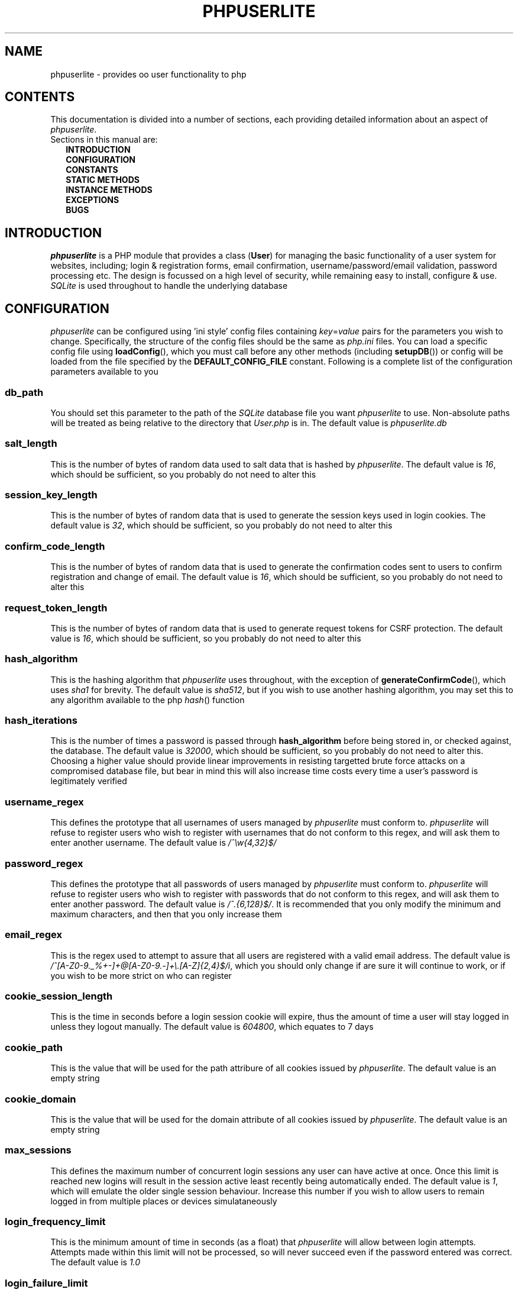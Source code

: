 .TH PHPUSERLITE 7 2012-12-03 "Copyright Joey Sabey" "PHP Programmer's Manual"
.SH NAME
phpuserlite \- provides oo user functionality to php
.\" +------------------+
.\" | CONTENTS SECTION |
.\" +------------------+
.SH CONTENTS
This documentation is divided into a number of sections, each
providing detailed information about an aspect of
.IR phpuserlite .
.br
Sections in this manual are:
.in +2n
.B INTRODUCTION
.br
.B CONFIGURATION
.br
.B CONSTANTS
.br
.B STATIC METHODS
.br
.B INSTANCE METHODS
.br
.B EXCEPTIONS
.br
.\".B NOTES
.\".br
.B BUGS
.br
.\".B EXAMPLE
.\".br
.\".B SEE ALSO
.\".br
.\".B COLOPHON
.\" +----------------------+
.\" | INTRODUCTION SECTION |
.\" +----------------------+
.SH INTRODUCTION
.I phpuserlite
is a PHP module that provides a class
.RB ( User )
for managing the basic functionality of a user system for websites, including;
login & registration forms, email confirmation, username/password/email
validation, password processing etc. The design is focussed on a high level of
security, while remaining easy to install, configure & use. 
.I SQLite
is used throughout to handle the underlying database
.\" +-----------------------+
.\" | CONFIGURATION SECTION |
.\" +-----------------------+
.SH CONFIGURATION
.I phpuserlite
can be configured using 'ini style' config files containing
.IR key = value
pairs for the parameters you wish to change. Specifically, the
structure of the config files should be the same as
.I php.ini
files. You can load a specific config file using
.BR loadConfig (),
which you must call before any other methods (including
.BR setupDB ())
or config will be loaded from the file specified by the
.B DEFAULT_CONFIG_FILE
constant. Following is a complete list of the configuration
parameters available to you
.\" const User::db_path
.SS db_path
You should set this parameter to the path of the
.I SQLite
database file you want
.I phpuserlite
to use. Non-absolute paths will be treated as being relative
to the directory that
.I User.php
is in. The default value is
.I phpuserlite.db
.\" const User::salt_length
.SS salt_length
This is the number of bytes of random data used to salt data
that is hashed by
.IR phpuserlite .
The default value is
.IR 16 ,
which should be sufficient, so you probably do not need to alter
this
.\" const User::session_key_length
.SS session_key_length
This is the number of bytes of random data that is used to
generate the session keys used in login cookies. The default
value is
.IR 32 ,
which should be sufficient, so you probably do not need to
alter this
.\" const User::confirm_code_length
.SS confirm_code_length
This is the number of bytes of random data that is used to
generate the confirmation codes sent to users to confirm
registration and change of email. The default value is
.IR 16 ,
which should be sufficient, so you probably do not need to
alter this
.\" config: request_token_length
.SS request_token_length
This is the number of bytes of random data that is used to
generate request tokens for CSRF protection. The default value is
.IR 16 ,
which should be sufficient, so you probably do not need to
alter this
.\" const User::hash_algorithm
.SS hash_algorithm
This is the hashing algorithm that
.I phpuserlite
uses throughout, with the exception of
.BR generateConfirmCode (),
which uses
.I sha1
for brevity. The default value is
.IR sha512 ,
but if you wish to use another hashing algorithm, you may
set this to any algorithm available to the php
.IR hash ()
function
.\" const User::hash_iterations
.SS hash_iterations
This is the number of times a password is passed through 
.B hash_algorithm
before being stored in, or checked against, the database.
The default value is
.IR 32000 ,
which should be sufficient, so you probably do not need to
alter this. Choosing a higher value should provide linear
improvements in resisting targetted brute force attacks on
a compromised database file, but bear in mind this will also
increase time costs every time a user's password is
legitimately verified
.\" const User::username_regex
.SS username_regex
This defines the prototype that all usernames of users managed
by
.I phpuserlite
must conform to.
.I phpuserlite
will refuse to register users who wish to register with
usernames that do not conform to this regex, and will ask
them to enter another username. The default value is
.I /^\[rs]w{4,32}$/
.\" const User::password_regex
.SS password_regex
This defines the prototype that all passwords of users managed
by
.I phpuserlite
must conform to.
.I phpuserlite
will refuse to register users who wish to register with
passwords that do not conform to this regex, and will ask
them to enter another password. The default value is
.IR /^.{6,128}$/ .
It is recommended that you only modify the minimum and maximum
characters, and then that you only increase them
.\" const User::email_regex
.SS email_regex
This is the regex used to attempt to assure that all users are
registered with a valid email address. The default value is
.IR /^[A-Z0-9._%+-]+@[A-Z0-9.-]+\e.[A-Z]{2,4}$/i ,
which you should only change if are sure it will continue to
work, or if you wish to be more strict on who can register
.\" const User::cookie_session_length
.SS cookie_session_length
This is the time in seconds before a login session cookie will
expire, thus the amount of time a user will stay logged in
unless they logout manually. The default value is
.IR 604800 ,
which equates to 7 days
.\" const User::cookie_path
.SS cookie_path
This is the value that will be used for the path attribure of
all cookies issued by
.IR phpuserlite .
The default value is an empty string
.\" const User::cookie_domain
.SS cookie_domain
This is the value that will be used for the domain attribute of
all cookies issued by
.IR phpuserlite .
The default value is an empty string
.\" max_sessions
.SS max_sessions
This defines the maximum number of concurrent login sessions any user can have
active at once.
Once this limit is reached new logins will result in the session active least
recently being automatically ended.
The default value is
.IR 1 ,
which will emulate the older single session behaviour.
Increase this number if you wish to allow users to remain logged in from
multiple places or devices simulataneously
.\" login_frequency_limit
.SS login_frequency_limit
This is the minimum amount of time in seconds (as a float) that
.I phpuserlite
will allow between login attempts. Attempts made within this
limit will not be processed, so will never succeed even if the
password entered was correct. The default value is
.I 1.0
.\" login_failure_limit
.SS login_failure_limit
This is the number of failed login attempts that
.I phpuserlite
will allow in a row within
.B login_failure_period
seconds of each other before it enforces a cooldown; blocking
all login attempts for
.B login_failure_cooldown
seconds. The default value is
.I 5
.\" login_failure_period
.SS login_failure_period
This is the maximum amount of time (in seconds) between failed
login attempts that
.I phpuserlite
will count as 'in a row' for the purposes of determining if
.B login_failure_limit
has been reached. The default value is
.IR 300 ,
which equates to five minutes
.\" login_failure_cooldown
.SS login_failure_cooldown
This is the amount of time in seconds that
.I phpuserlite
will block login attempts for when
.B login_failure_limit
failed login attempts are made in a row. The default value is
.IR 300 ,
which equates to five minutes
.\" const User::login_form_template
.SS login_form_template
This is the template used by
.I phpuserlite
to generate login forms. When modifying this template, note that
you can use a form field named
.I cookie_duration
to pass an optional duration (in seconds) before the login
cookies expire, for example to implement a 'keep me logged in'
checkbox. Also pay attention to the
.IR [error] " & " [username]
placeholders, they are used to inject information into the
template when a login attempt fails
.\" const User::login_success_template
.SS login_success_template
This is the template used by
.I phpuserlite
to report a successful login. When modifying this template
pay attention to the
.I [username]
placeholder, it is used to inject the username of the user
that has logged in
.\" const User::register_form_template
.SS register_form_template
This is the template used by
.I phpuserlite
to generate registration forms. When modifying this template,
pay attention to the
.IR [error] ", " [username] " & " [email]
placeholders, they are used to inject information into the
template
.\" const User::register_success_template
.SS register_success_template
This is the template used by
.I phpuserlite
to report a successful registration
.\" const User::login_no_username_error
.SS login_no_username_error
This is injected into the place of the
.I [error]
placeholder in
.B login_form_template
when a login attempt is made without a username
.\" const User::login_no_password_error
.SS login_no_password_error
This is injected into the place of the
.I [error]
placeholder in
.B login_form_template
when a login attempt is made without a password
.\" const User::login_no_input_error
.SS login_no_input_error
This is injected into the place of the
.I [error]
placeholder in
.B login_form_template
when a login attempt is made without either a username or
password
.\" const User::login_invalid_username_error
.SS login_invalid_username_error
This is injected into the place of the
.I [error]
placeholder in
.B login_form_template
when a login attempt is made with a username that does not
match against
.B username_regex
.\" const User::login_invalid_password_error
.SS login_invalid_password_error
This is injected into the place of the
.I [error]
placeholder in
.B login_form_template
when a login attempt is made with a password that does not
match against
.B password_regex
.\" const User::login_no_such_username_error
.SS login_no_such_username_error
This is injected into the place of the
.I [error]
placeholder in
.B login_form_template
when a login attempt is made and the username entered was
not found in the database
.\" const User::login_incorrect_password_error
.SS login_incorrect_password_error
This is injected into the place of the
.I [error]
placeholder in
.B login_form_template
when a login attempt is made and the password entered does
not match the password stored in the database for the
username entered
.\" login_cooldown_error
.SS login_cooldown_error
This is injected into the place of the
.I [error]
placeholder in
.B login_form_template
when a login attempt is made, but
.B login_failure_limit
or more failed attempts have been made within the allowed
.B login_failure_period
seconds and the user is still within the
.B login_failure_cooldown
seconds cooldown period
.\" login_frequency_error
.SS login_frequency_error
This is injected into the place of the
.I [error]
placeholder in
.B login_form_template
when a login attempt is made, but it is within
.B login_frequency_limit
seconds of the last login attempt
.\" const User::register_no_username_error
.SS register_no_username_error
This is injected into the place of the
.I [error]
placeholder in
.B register_form_template
when a registration attempt is made without a username
.\" const User::register_no_password_error
.SS register_no_password_error
This is injected into the place of the
.I [error]
placeholder in
.B register_form_template
when a registration attempt is made without a password
.\" const User::register_no_confirm_password_error
.SS register_no_confirm_password_error
This is injected into the place of the
.I [error]
placeholder in
.B register_form_template
when a registration attempt is made without the password
being confirmed
.\" const User::register_no_email_error
.SS register_no_email_error
This is injected into the place of the
.I [error]
placeholder in
.B register_form_template
when a registration attempt is made without an email
.\" const User::register_invalid_username_error
.SS register_invalid_username_error
This is injected into the place of the
.I [error]
placeholder in
.B register_form_template
when a registration attempt is made with a username that does
not match against
.B username_regex
.\" const User::register_invalid_password_error
.SS register_invalid_password_error
This is injected into the place of the
.I [error]
placeholder in
.B register_form_template
when a registration attempt is made with a username that does
not match against
.B password_regex
.\" const User::register_invalid_email_error
.SS register_invalid_email_error
This is injected into the place of the
.I [error]
placeholder in
.B register_form_template
when a registration attempt is made with an email that does
not match against
.B email_regex
.\" const User::register_password_mismatch_error
.SS register_password_mismatch_error
This is injected into the place of the
.I [error]
placeholder in
.B register_form_template
when a registration attempt is made and the password does not
match the confirmation password
.\" const User::register_unavailable_username_error
.SS register_unavailable_username_error
This is injected into the place of the
.I [error]
placeholder in
.B register_form_template
when a registration attempt is made and the username entered
is already registered in the database
.\" const User::register_unavailable_email_error
.SS register_unavailable_email_error
This is injected into the place of the
.I [error]
placeholder in
.B register_form_template
when a registration attempt is made and the email entered is
already registered in the database
.\" const User::confirm_subject
.SS confirm_subject
This is the subject used in emails sent out to new users to
confirm their email address
.\" const User::confirm_body_template
.SS confirm_body_template
This is the template used by
.I phpuserlite
to generate the body of emails sent out to new users to confirm
their email address. When modifying this template, pay attention
to the
.IR [id] " & " [code]
placeholders, and note that the entire string
.I ?id=[id]&code=[code]
must remain intact at the end of the confirmation page file name
.\" const User::confirm_form
.SS confirm_form
This is the email address that emails sent out to new users to
confirm their email address will be spoofed by 
.I phpuserlite
to look like they're from
.\" const User::confirm_success_template
.SS confirm_success_template
This is the template returned by
.BR confirm ()
when it successfully confirms a new user
.\" const User::confirm_incorrect_code_template
.SS confirm_incorrect_code_template
This is the template returned by
.BR confirm ()
when the confirmation code in
.IR $_GET []
doesn't match the one stored in the
.I usersPending
table in the database
.\" const User::confirm_no_such_id_template
.SS confirm_no_such_id_template
This is the template returned by
.BR confirm ()
when the
.I id
in
.IR $_GET []
does not match any stored in the
.I usersPending
table in the database
.\" const User::set_email_confirm_subject
.SS set_email_confirm_subject
This is the subject used in emails sent out to users to confirm
a change of email address
.\" const User::set_email_confirm_body_template
.SS set_email_confirm_body_template
This is the template used by
.I phpuserlite
to generate the body of emails sent out to users to confirm a
change of email address. When modifying this template, pay
attention to the
.IR [id] " & " [code]
placeholders, and note that the entire string
.I ?id=[id]&code=[code]
must remain intact at the end of the confirmation page file name
.\" const User::set_email_confirm_form
.SS set_email_confirm_form
This is the email address that emails sent out to users to
confirm a change of email address will be spoofed by
.I phpuserlite
to look like they're from
.\" const User::set_email_confirm_success_template
.SS set_email_confirm_success_template
This is the template returned by
.BR confirmSetEmail ()
when it successfully changes a users email
.\" const User::set_email_confirm_incorrect_code_template
.SS set_email_confirm_incorrect_code_template
This is the template returned by
.BR confirmSetEmail ()
when the confirmation code in
.IR $_GET []
doesn't match the one stored in the
.I usersChangeEmail
table in the database
.\" const User::set_email_confirm_no_such_id_template
.SS set_email_confirm_no_such_id_template
This is the template returned by
.BR confirmSetEmail ()
when the
.I id
in
.IR $_GET []
does not match any stored in the
.I usersChangeEmail
table in the database
.\" db_users_table_schema
.SS db_users_table_schema
This is the 'CREATE TABLE' SQL statement that
.BR setupDB ()
uses to add the
.I users
table to the database
.\" db_userspending_table_schema
.SS db_userspending_table_schema
This is the 'CREATE TABLE' SQL statement that
.BR setupDB ()
uses to add the
.I usersPending
table to the database
.\" db_userschangeemail_table_schema
.SS db_userschangeemail_table_schema
This is the 'CREATE TABLE' SQL statement that
.BR setupDB ()
uses to add the
.I usersChangeEmail
table to the database. Note that if you only have a version of
.I SQLite
earlier than 3.6.19 available you will need to remove the
.I FOREIGN KEY
constrait from the statement
.\" +-------------------+
.\" | CONSTANTS SECTION |
.\" +-------------------+
.SH CONSTANTS
.\" const User::VERSION
.SS VERSION
This constant tracks the version number of
.IR phpuserlite ,
which will either be in the form
.IR x . x . x
.RI ( x . x . x -rc. x " for release candidates)"
or
.IR trunk .
The version numbers represent major, minor and patch revisions.
Significant structural changes are reflected in the major
revision number, security fixes and other internal changes that
won't affect usage in the minor revision number, and bug fixes
in the patch revision number. (Additional information on the
versioning scheme can be found at
.IR http://semver.org )
It is advised you keep your copy of
.I phpuserlite
up to date against the minor & patch revision at all times.
Versions marked with
.I trunk
should not be considered stable, so please attempt to replicate
any bugs with a numbered version of
.IR phpuserlite ,
if at all possible, before submitting them to the bug tracker
.\" const User::DEFAULT_CONFIG_FILE
.SS DEFAULT_CONFIG_FILE
This constant holds the filename that will be checked for a
config file if no other file is specified to the
.BR loadConfig ()
method. Unless an absolute path is specified
.I phpuserlite
will assume the file is in the same directory as
.I User.php
.\" A note on flags
.SS Flags
There are a number of constants labelled as
.IR flags ,
namely;
.BR GET_BY_ID ,
.BR GET_BY_USERNAME ,
.BR SET_EMAIL_CONFIRM " &"
.BR SET_EMAIL_DIRECT .
These constants are for passing to certain methods as flags to
alter the behaviour of the method. Specific usage should be
documented in the section for the method in question
.\" +------------------------+
.\" | STATIC METHODS SECTION |
.\" +------------------------+
.SH STATIC METHODS
The static methods in
.I phpuserlite
are used to add users to the database, display & process forms,
and perform initial setup
.\" static function User::getCurrent()
.SS getCurrent\fR()
This method attempts to identify the current logged in user by
login cookies, returning a
.B User
object on success, otherwise
.I NULL
.\" static function User::add()
.SS add\fR(\fIusername\fR, \fIpassword\fR, \fIemail\fR)
This method adds a new user into the
.I users
table of the database, provided that;
.I username
matches against
.BR username_regex ,
.I password
matches against
.BR password_regex ,
.I email
matches against
.BR email_regex ,
and
.IR username " & " email
are not already in the database. This method has no return value
through might throw one of
.BR UserInvalidUsernameException ,
.BR UserInvalidPasswordException ,
.BR UserInvalidEmailException ,
.BR UserUnavailableUsernameException ,
.BR UserUnavailableEmailException
if there is an error. Note that this method does not pass through
email verification, so should be used sparingly
.\" static function User::addPending()
.SS addPending\fR(\fIusername\fR, \fIpassword\fR, \fIemail\fR)
This method adds a new user into the
.I usersPending
table of the database and sends out a confirmation email to
.I email
generated from the
.BR confirm_subject ", " confirm_body_template " & " confirm_form
config parameter, provided that;
.I username
matches against
.BR username_regex ,
.I password
matches against
.BR password_regex ,
.I email
matches against
.BR email_regex ,
and
.IR username " & " email
are not already in the database. This method has no return value
though might throw one of
.BR UserInvalidUsernameException ,
.BR UserInvalidPasswordException ,
.BR UserInvalidEmailException ,
.BR UserUnavailableUsernameException ,
.BR UserUnavailableEmailException
if there is an error. Note that there must be a page set up with
the
.BR confirm ()
method to verify that
.I email
exists and is owned by the user for the data to be tranfered to
the
.I users
table in the database, activating the user and allowing them to
log in
.\" static function User::confirm()
.SS confirm\fR()
This method processes a confirmation code, as emailed out to new
users by
.BR addPending (),
transfering the relevant user from the
.I usersPending
to the
.I users
table in the database. The return value is always a string
containing 
.B confirm_success_template
on success or one of
.BR confirm_incorrect_code_template ", " confirm_no_such_id_template
on failure, to be displayed to the user
.\" static function User::confirmSetEmail()
.SS confirmSetEmail\fR()
This method processes a change of email confirmation code, as
emailed out to users by
.BR setEmail ()
when called with the
.B SET_EMAIL_CONFIRM
flag, transfering the relevant email address from the
.I usersChangeEmail
table to the corresponding user entry in the
.I users
table in the database. The return value is always a string
containing 
.B set_email_confirm_success_template
on success or one of
.BR set_email_confirm_incorrect_code_template ", " set_email_confirm_no_such_id_template
on failure, to be displayed to the user
.\" static function User::login()
.SS login\fR()
This method is used to generate & process login forms, and will
behave differently if called in different contexts, but the
return value is always a
.IR string .
If it is called without a login attempt in
.IR $_POST []
it will generate and return a login form from
.BR login_form_template .
If it is called with a login attempt in
.IR $_POST []
and the login is unsuccessful it will generate a login form from
.BR login_form_template ,
injecting into the
.IR [error] " and possibly " [username]
placeholders. If it is called with a login attempt in
.IR $_POST []
and the login is successful it will generate and return a success
message from
.BR login_success_template .
Note that this method must be called before any output as it
needs to set cookies
.\" static function User::register()
.SS register\fR()
This method is used to generate & process registration forms,
and will behave differently if called in different contexts, but
the return value is always a
.IR string .
If it is called without a registration attempt in
.IR $_POST []
it will generate and return a registration form from
.BR register_form_template .
If it is called with a registration attempt in
.IR $_POST []
and the registration is unsuccessful it will generate and return
a registration form from
.BR register_form_template ,
injecting into the
.IR [error]
and, if relevant, the
.IR [username] " and/or " [email]
placeholders. If it is called with a registration attempt in
.IR $_POST []
and the registration is successful it will add a new user to the
.I usersPending
table in the database, send out a confirmation email and
generate and return a success message from
.B register_success_template
.\" static function User::loadConfig()
.SS loadConfig\fR(\fIfile\fR, \fIforce\fR)
This method is used to load configuration data from the config
file specified by
.IR file ,
or from
.B DEFAULT_CONFIG_FILE
if
.I file
was not passed. It should be called before any other functions, including
.BR setupDB (),
as config data will normally only be loaded once, and
.B User
will call
.BR loadConfig ()
itself the first time it needs to access a config parameter.
If the optional argument
.I force
is
.I true
(the default being
.IR false )
then the config parameters from
.I file
are loaded over the current ones, even if config data has
already been loaded. If this method is passed anything other
than a path to an existing file for
.I file
(bearing in mind that files PHP cannot see will be treated as not existing)
it will throw a
.BR UserIncorrectDatatypeException .
If it is passed a path to a file it is unable to read it will throw a
.BR UserFileUnreadableException .
If it is passed a non-boolean value for
.I force
it will throw a
.B UserInvalidModeException
.\" static function User::config()
.SS config\fR(\fIkey\fR)
This method returns the value of the configuration parameter
specified by
.IR key ,
if it exists, and throws a
.B UserNoSuchConfigParameterException
if it does not
.\" static function User::setupDB()
.SS setupDB\fR()
This method must be called after you call
.BR loadConfig ()
(if you are doing so) but before you attempt to call any other
methods or create any
.B User
objects. You only need to call this once, unless you delete or
move the database, or alter
.BR db_path ,
and wish to recreate the database from scratch
.\" static function User::getDB()
.SS getDB\fR()
This method returns the (current) database being used by
.B User
as a
.I PDO
object. Note that the returned database will have foreign keys switched on,
and the
.I PDO::ATTR_ERRMODE
will be set to
.I PDO::ERRMODE_EXCEPTION
.\" +--------------------------+
.\" | INSTANCE METHODS SECTION |
.\" +--------------------------+
.SH INSTANCE METHODS
.\" User class constructor
.SS Constructor\fR(\fIuid\fR, \fIgetType\fR)
The class constructor for
.B User
treats
.I uid
differently depending on the value of
.IR getType ,
which can be one of the flags
.BR GET_BY_ID " or " GET_BY_USERNAME .
If
.I getType
is set to
.B GET_BY_ID
(the default) then the constructor looks for a user in the
.I users
table in the database where
.I id
matches
.I uid
and creates a
.B User
object if it finds one, otherwise it throws a
.BR UserNoSuchUserException .
If
.I getType
is set to
.B GET_BY_USERNAME
then the constructor looks for a user in the
.I users
table in the database where
.I username
matches
.I uid
and creates a
.B User
object if it finds one, otherwise it throws a
.BR UserNoSuchUserException .
If
.I getType
is not set to either
.BR GET_BY_ID " or " GET_BY_USERNAME
then a
.B UserInvalidModeException
will be thrown. The constructor may also throw one of
.B UserIncorrectDatatypeException
or
.B UserInvalidUsernameException
if
.I uid
is invalid
.\" public function [user-object]->__toString()
.SS __toString\fR()
This is the
.I magic method
automatically called if a
.B User
object is used in a string context, such as in an
.I echo
statement. It will return the
.I username
of the user it represents
.\" public function [user-object]->getID()
.SS getID\fR()
This method returns the
.I id
of the user
.\" public function [user-object]->getUsername()
.SS getUsername\fR()
This method returns the
.I username
of the user
.\" public function [user-object]->getPassword()
.SS getPassword\fR()
This method returns the
.I password
of the user, as stored in the
.I users
table in the database; salted and hashed by
.BR hash_algorithm ", " hash_iterations
times
.\" public function [user-object]->getSalt()
.SS getSalt\fR()
This method returns the
.I salt
data used to salt the users password
.\" public function [user-object]->getEmail()
.SS getEmail\fR()
This method returns the
.I email
of the user
.\" public function [user-object]->getDate()
.SS getDate\fR()
This method returns the date that the user was registered in the
database
.\" public function [user-object]->getSessions()
.SS getSessions\fR()
This method returns an associative array of active sessions in
.IR sessionKey => IP
pairs
.\" public function [user-object]->getFailureCount()
.SS getFailureCount\fR()
This method returns the
.I failureCount
of the user
.\" public function [user-object]->getFailureTime()
.SS getFailureTime\fR()
This method returns the
.I failureTime
of the user
.\" public function [user-object]->setUsername()
.SS setUsername\fR(\fIusername\fR)
This method sets the username of the user to
.IR username ,
provided it matches against
.BR username_regex ,
and does not clash with any username already in the database. If
.I username
does not match against
.B username_regex
it will throw a
.BR UserInvalidUsernameException .
If
.I username
clashes with a username already in the database it will throw a
.B UserUnavailableUsernameException
.\" public function [user-object]->setPassword()
.SS setPassword\fR(\fIpassword\fR)
This method sets the username of the user to
.IR password ,
provided it matches against
.BR password_regex .
If
.I password
does not match against
.B password_regex
it will throw a
.B UserInvalidPasswordException
.\" public function [user-object]->setEmail()
.SS setEmail\fR(\fIemail\fR, \fImode\fR)
If
.I mode
is set to
.B SET_EMAIL_CONFIRM
(the default) this method adds a new record to the
.I usersChangeEmail
table and sends out a confirmation email to the user's
current email address generated from the
.BR set_email_confirm_subject , 
.BR set_email_confirm_body_template " &" 
.B set_email_confirm_from
config parameters. If
.I mode
is set to
.B SET_EMAIL_DIRECT
this method sets the email of the user to
.IR email .
If
.I mode
is set to anything other than
.BR SET_EMAIL_CONFIRM " or " SET_EMAIL_DIRECT ,
then it will throw a
.BR UserInvalidModeException .
If
.I email
does not match against
.B email_regex
it will throw a
.BR UserInvalidEmailException .
If
.I email
clashes with an email already in the database it will throw a
.B UserUnavailableEmailException
.\" public function [user-object]->setFailureCount()
.SS setFailureCount\fR(\fIcount\fR)
This method sets the
.I failureCount
of the user to
.IR count ,
provided it is a positive integer. If a non-integer is passed
then it will throw a
.BR UserIncorrectDatatypeException ,
and if a negative integer is passed it will throw a
.B UserNegativeValueException
.\" public function [user-object]->setFailureTime()
.SS setFailureTime\fR(\fItime\fR)
If the optional
.I time
argument is passed this method sets the
.I failureTime
of the user to
.IR time ,
provided it is a positive float that is not greater than the
current unix timestamp. If
.I time
is not passed this method sets the
.I failureTime
of the user to the current time. If 
.I time
is not numeric it will throw a
.BR UserIncorrectDatatypeException ,
if it is not positive then it will throw a
.BR UserNegativeTimestampException ,
and if it is greater than the current unix timestamp it will
throw a
.B UserFutureTimestampException
.\" public function [user-object]->loginLimitExceeded()
.SS loginLimitExceeded\fR()
This method returns
.I true
if the user is in a cooldown due to
.B login_failure_limit
or more failed login attempts having been made in a row,
otherwise it returns
.I false
.\" public function [user-object]->checkPassword()
.SS checkPassword\fR(\fIpassword\fR)
This method checks to see if
.I password
matches the password of the user, returning
.I true
if they match or
.I false
if they do not match
.\" public function [user-object]->loginFailure()
.SS loginFailure\fR()
This method logs a failed login attempt, incrementing
.I failureCount
and setting
.I failureTime
to the current time. If the last failed login attempt was more
than
.B login_failure_period
seconds ago then
.I failureCount
will be set back to 1
.\" public function [user-object]->startSession()
.SS startSession\fR(\fIcookieDuration\fR)
This method logs a user in, generating a new session key and storing it
(along with the current IP address) in the
.I usersSessions
table in the database and sending out login cookies.
If the number of active sessions for the user has reached the value set by the
.I max_sessions
config parameter then the session active least recently is automatically ended.
If the optional argument
.I cookieDuration
is set the cookies will be set to expire in
.I cookieDuration
seconds, otherwise they will be set as session cookies. Note
that this method must be called before any output as it needs
to set cookies. If
.I cookieDuration
is not an integer (or a string of an integer) then a
.B UserIncorrectDatatypeException
will be thrown, and if it is not positive then a
.B UserNegativeValueException
will be thrown
.\" public function [user-object]->checkSession()
.SS checkSession\fR(\fIsessionKey\fR)
This method checks to see if the user is logged in by checking if
.I sessionKey
exists in the
.I usersSessions
table in the database, and if
.IR $_SERVER [' REMOTE_ADDR ']
matches against the corresponding stored IP address.
It returns
.I true
if the key exists and the IP matches, or
.I false
otherwise
.\" public function [user-object]->endSession()
.SS endSession\fR(\fIsessionKey\fR)
This method removes the session identified by
.I sessionKey
from the
.I usersSessions
table of the database and from the
.B User
object, and clears the corresponding cookies issued by
.IR startSession ().
This is probably the best and easiest way to implement a logout page.
Note that this method must be called before any output as it needs to set
cookies
.\" public function [user-object]->generateRequestToken()
.SS generateRequestToken\fR()
This method generates a request token for CSRF protection and
stores it in the database. It returns the new token as a base64
encoded
.I string
.\" public function [user-object]->getRequestToken()
.SS getRequestToken\fR()
This method pulls the current request token for the user from the
database and returns it as a base64 encoded
.I string
.\" public function [user-object]->checkRequestToken()
.SS checkRequestToken\fR(\fItoken\fR)
This method checks the supplied (base64 encoded)
.I token
against that stored in the database for the user. It returns
.I true
if they match, otherwise
.I false
.\" public function [user-object]->remove()
.SS remove\fR()
This method deletes the user's entry from the database
.\" +--------------------+
.\" | EXCEPTIONS SECTION |
.\" +--------------------+
.SH EXCEPTIONS
.\" class UserInvalidModeException extends DomainException
.SS UserInvalidModeException
This exception extends
.IR DomainException ,
and is thrown by methods that have a (usually optional) mode argument and are
passed a mode other than those defined
.\" class UserIncorrectDatatypeException extends InvalidArgumentException
.SS UserIncorrectDatatypeException
This exception extends
.IR InvalidArgumentException ,
and is thrown by a large number of methods when they are passed completely the
wrong type of data (e.g. passed a
.I string
when expecting an
.IR integer )
in one of their arguments
.\" class UserNegativeValueException extends DomainException
.SS UserNegativeValueException
This exception extends
.IR DomainException ,
and is thrown by methods that require a positive
.IR integer / float
as one of their arguments but are passed a negative
.IR integer / float
instead
.\" class UserNegativeTimestampException extends UserNegativeValueException
.SS UserNegativeTimestampException
This exception extends
.BR UserNegativeValueException ,
and is merely a specific version thrown by methods expecting a positive UNIX
timestamp when passed a negative value
.\" class UserFutureTimestampException extends RangeException
.SS UserFutureTimestampException
This exception extends
.IR RangeException ,
and is thrown by methods expecting a UNIX timestamp equating to the current
time or before as one of their arguments when passed a timestamp equating to
some time in the future
.\" class UserNoSuchUserException extends OutOfBoundsException
.SS UserNoSuchUserException
This exception extends
.IR OutOfBoundsException ,
and is thrown when an attempt is made to create a new
.B User
object from an
.IR id " or " username
that does not exist
.\" class UserInvalidUsernameException extends InvalidArgumentException
.SS UserInvalidUsernameException
This exception extends
.IR InvalidArgumentException ,
and is thrown by methods that are passed a username that does
not match against
.B username_regex
.\" class UserInvalidPasswordException extends InvalidArgumentException
.SS UserInvalidPasswordException
This exception extends
.IR InvalidArgumentException ,
and is thrown by methods that are passed a password that does
not match against
.B password_regex
.\" class UserInvalidEmailException extends InvalidArgumentException
.SS UserInvalidEmailException
This exception extends
.IR InvalidArgumentException ,
and is thrown by methods that are passed an email that does not
match against
.B email_regex
.\" class UserUnavailableUsernameException extends RuntimeException
.SS UserUnavailableUsernameException
This exception extends
.IR RuntimeException ,
and is thrown by methods that either add users to the database,
or change the username of those already in the database, if they
are passed a username already in the database
.\" class UserUnavailableEmailException extends RuntimeException
.SS UserUnavailableEmailException
This exception extends
.IR RuntimeException ,
and is thrown by methods that either add users to the database,
or change the email of those already in the database, if they are
passed an email already in the database
.\" class UserFileUnreadableException extends RuntimeException
.SS UserFileUnreadableException
This exception extends
.IR RuntimeException ,
and is thrown by methods that read files when the file they have been told
to read returns
.I false
on an
.IR is_readable ()
check
.\" class UserNoSuchConfigParameterException extends DomainException
.SS UserNoSuchConfigParameterException
This exception extends
.IR DomainException ,
and is thrown when at attempt is made to access a configuration parameter that
.B User
does not have, generally by
.BR config ()
.\" +---------------+
.\" | NOTES SECTION |
.\" +---------------+
.\".SH NOTES
.\" +--------------+
.\" | BUGS SECTION |
.\" +--------------+
.SH BUGS
At the time of writing there are no known bugs with
.IR phpuserlite ,
though this is, of course, not the same thing as there being no
bugs. Please direct all bug reports to the bug tracker at
https://github.com/Omnikron13/phpuserlite/issues
.\" +--------------------+
.\" | EXAMPLE(S) SECTION |
.\" +--------------------+
.\".SH EXAMPLE
.\" +------------------+
.\" | SEE ALSO SECTION |
.\" +------------------+
.\".SH SEE ALSO
.\" +------------------+
.\" | COLOPHON SECTION |
.\" +------------------+
.\".SH COLOPHON..?

